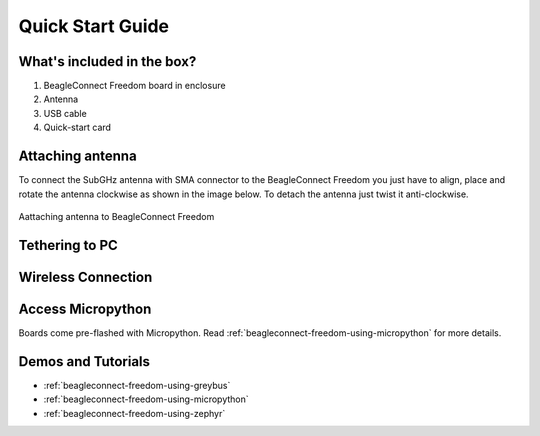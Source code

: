 .. _beagleconnect-freedom-quick-start:

Quick Start Guide
####################

What's included in the box?
****************************

1. BeagleConnect Freedom board in enclosure
2. Antenna
3. USB cable
4. Quick-start card

.. todo::

   Image with what's inside the box and a better description.

.. only:: latex
    
   .. image:: https://img.youtube.com/vi/bJYZ6PTiV9g/maxresdefault.jpg
      :alt: BeagleConnect unboxing YouTube video
      :width: 1280
      :target: https://www.youtube.com/watch?v=bJYZ6PTiV9g

.. only:: html

    .. raw:: html

        <iframe style="display: block; margin: auto;" width="1280" height="720" style="align:center" 
        src="https://www.youtube.com/embed/bJYZ6PTiV9g" 
        title="YouTube video player" 
        frameborder="0" 
        allow="accelerometer; autoplay; clipboard-write; encrypted-media; gyroscope; picture-in-picture; web-share" 
        allowfullscreen>
        </iframe>


Attaching antenna
******************

To connect the SubGHz antenna with SMA connector to the BeagleConnect Freedom 
you just have to align, place and rotate the antenna clockwise as shown in the 
image below. To detach the antenna just twist it anti-clockwise.

.. figure:: media/BeagleConnect-Freedom-antenna-connection.*
   :align: center
   :width: 1247

   Aattaching antenna to BeagleConnect Freedom


Tethering to PC
****************

.. todo::

   Describe how to get a serial connection.

Wireless Connection
********************

.. todo::

   Describe how to get an IEEE802.15.4g connection from BeaglePlay.


Access Micropython
*******************

Boards come pre-flashed with Micropython. Read :ref:`beagleconnect-freedom-using-micropython` for
more details.

.. todo::

   Describe how to get to a local console and websockets console.


Demos and Tutorials
*******************

* :ref:`beagleconnect-freedom-using-greybus`
* :ref:`beagleconnect-freedom-using-micropython`
* :ref:`beagleconnect-freedom-using-zephyr`
